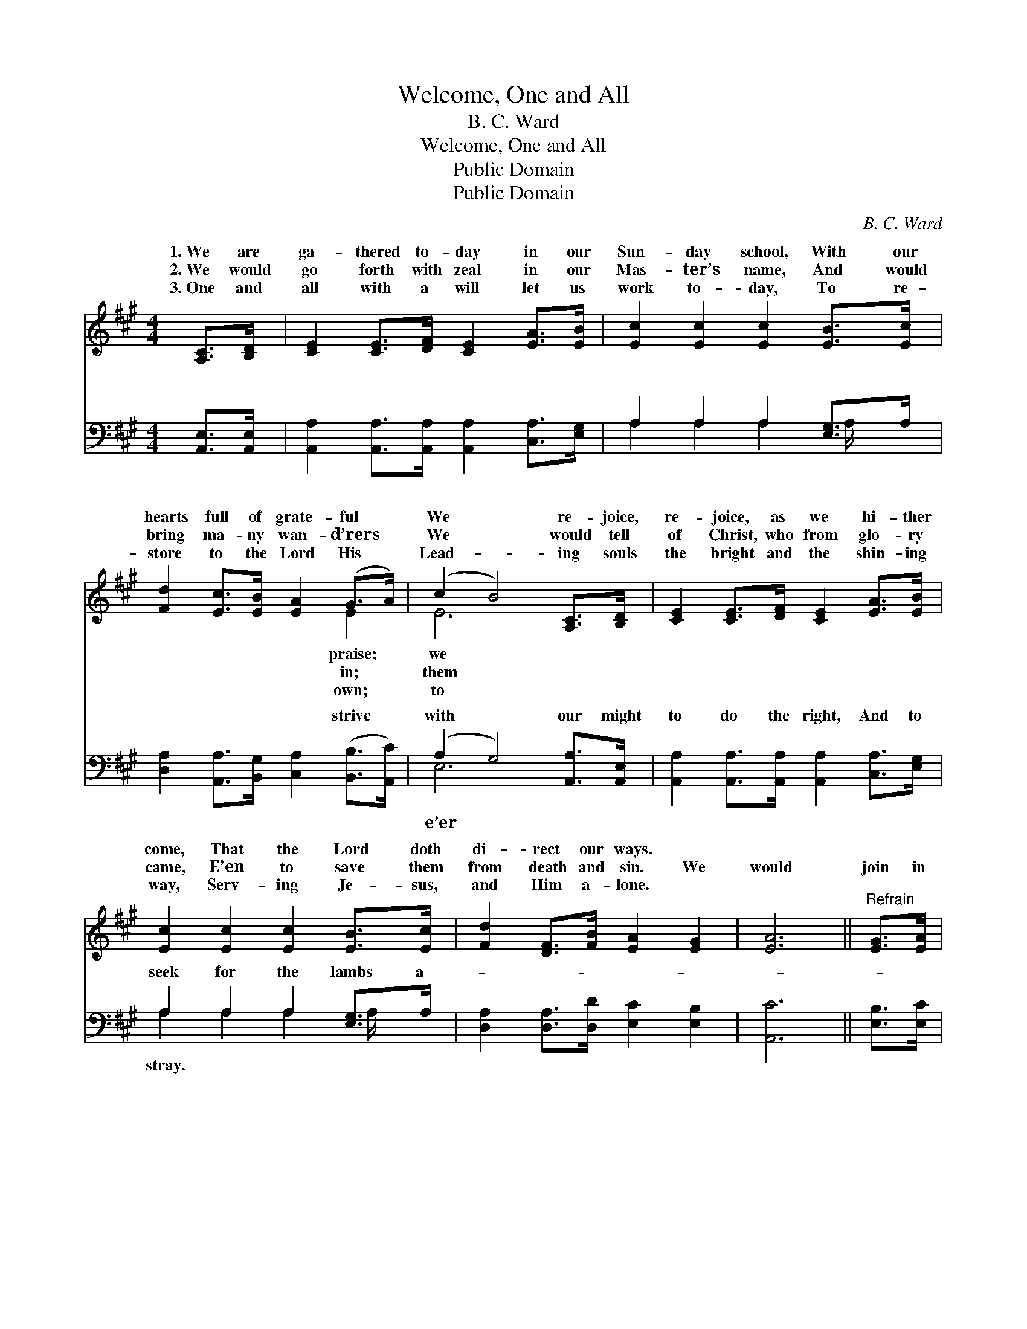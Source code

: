X:1
T:Welcome, One and All
T:B. C. Ward
T:Welcome, One and All
T:Public Domain
T:Public Domain
C:B. C. Ward
Z:Public Domain
%%score ( 1 2 ) ( 3 4 )
L:1/8
M:4/4
K:A
V:1 treble 
V:2 treble 
V:3 bass 
V:4 bass 
V:1
 [A,C]>[B,D] | [CE]2 [CE]>[DF] [CE]2 [EA]>[EB] | [Ec]2 [Ec]2 [Ec]2 [EB]>[Ec] | %3
w: 1.~We are|ga- thered to- day in our|Sun- day school, With our|
w: 2.~We would|go forth with zeal in our|Mas- ter’s name, And would|
w: 3.~One and|all with a will let us|work to- day, To re-|
 [Fd]2 [Ec]>[EB] [EA]2 (G>A) | (c2 B4) [A,C]>[B,D] | [CE]2 [CE]>[DF] [CE]2 [EA]>[EB] | %6
w: hearts full of grate- ful *|We * re- joice,|re- joice, as we hi- ther|
w: bring ma- ny wan- d’rers *|We * would tell|of Christ, who from glo- ry|
w: store to the Lord His *|Lead- * ing souls|the bright and the shin- ing|
 [Ec]2 [Ec]2 [Ec]2 [EB]>[Ec] | [Fd]2 [DF]>[FB] [EA]2 [EG]2 | [EA]6 ||"^Refrain" [EG]>[EA] | %10
w: come, That the Lord doth|di- rect our ways. *|||
w: came, E’en to save them|from death and sin. We|would|join in|
w: way, Serv- ing Je- sus,|and Him a- lone. *|||
 [EB]2 E>E E2 (A>B) | [Ec]4 [CA]2 [Ec]>[Ec] | [EB]2 [EG]2 [FA]2 [^DF]2 | E4- E2 [A,C]>[G,D] |] %14
w: ||||
w: the song of wel- come: *|all to- day! Let|us * * *||
w: ||||
V:2
 x2 | x8 | x8 | x6 E2 | E6 x2 | x8 | x8 | x8 | x6 || x2 | x2 E>E E2 E2 | x8 | x8 | E4- E2 x2 |] %14
w: |||praise;|we||||||||||
w: |||in;|them||||||Wel- come one and||||
w: |||own;|to||||||||||
V:3
 [A,,E,]>[A,,E,] | [A,,A,]2 [A,,A,]>[A,,A,] [A,,A,]2 [C,A,]>[E,G,] | A,2 A,2 A,2 [E,G,]>A, | %3
w: ~ ~|~ ~ ~ ~ ~ ~|~ ~ ~ ~ ~|
 [D,A,]2 [A,,A,]>[B,,G,] [C,A,]2 ([B,,B,]>[A,,C]) | (A,2 G,4) [A,,A,]>[A,,E,] | %5
w: ~ ~ ~ ~ strive *|with * our might|
 [A,,A,]2 [A,,A,]>[A,,A,] [A,,A,]2 [C,A,]>[E,G,] | A,2 A,2 A,2 [E,G,]>A, | %7
w: to do the right, And to|seek for the lambs a-|
 [D,A,]2 [D,A,]>[D,D] [E,C]2 [E,B,]2 | [A,,C]6 || [E,B,]>[E,C] | %10
w: |||
 [E,G,]2 [E,G,]>[E,G,] (E,D,) ([C,A,]>[B,,G,]) | [A,,A,]4 [A,,E,]2 [A,,A,]>[A,,A,] | %12
w: ||
 [B,,G,]2 [B,,B,]2 [B,,B,]2 [B,,A,]2 | (E,2 E,2 E,D,) [C,E,]>[B,,E,] |] %14
w: ||
V:4
 x2 | x8 | A,2 A,2 A,2 A,/ x3/2 | x8 | E,6 x2 | x8 | A,2 A,2 A,2 A,/ x3/2 | x8 | x6 || x2 | %10
w: ||~ ~ ~ ~||e’er||stray. * * *||||
 x4 G,2 x2 | x8 | x8 | G,4- G,2 x2 |] %14
w: ||||

